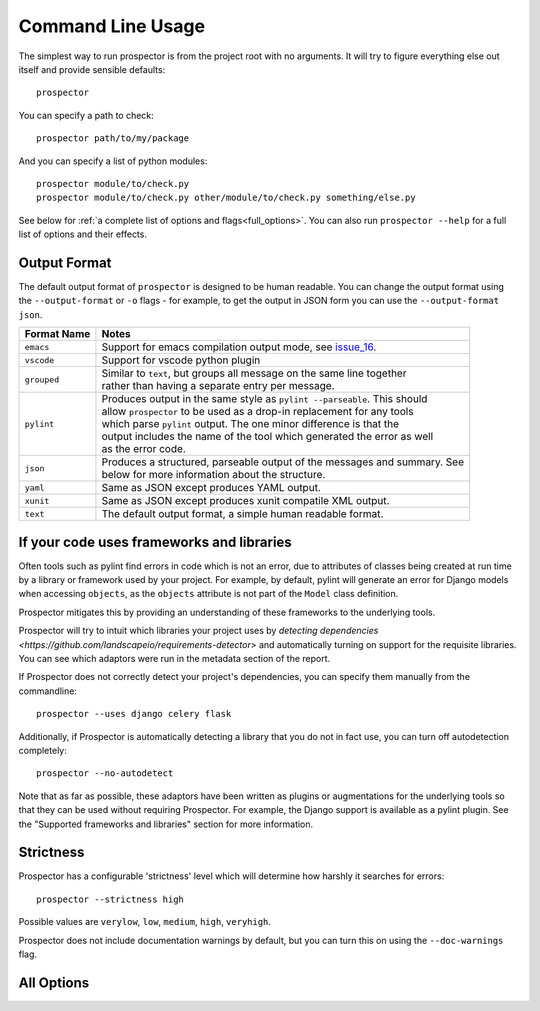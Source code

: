 Command Line Usage
==================

.. _issue_16: https://github.com/landscapeio/prospector/issues/16

The simplest way to run prospector is from the project root with no arguments. It will try to figure everything else out itself and provide sensible defaults::

    prospector

You can specify a path to check::

    prospector path/to/my/package

And you can specify a list of python modules::

    prospector module/to/check.py
    prospector module/to/check.py other/module/to/check.py something/else.py

See below for :ref:`a complete list of options and flags<full_options>`. You can also run ``prospector --help`` for a full list of options and their effects.


Output Format
'''''''''''''

The default output format of ``prospector`` is designed to be human readable. You can change the output format using the ``--output-format`` or ``-o`` flags - for example, to get the output in JSON form you can use the ``--output-format json``.

+-------------+----------------------------------------------------------------------------+
| Format Name | Notes                                                                      |
+=============+============================================================================+
| ``emacs``   | | Support for emacs compilation output mode, see `issue_16`_.              |
+-------------+----------------------------------------------------------------------------+
| ``vscode``  | | Support for vscode python plugin                                         |
+-------------+----------------------------------------------------------------------------+
| ``grouped`` | | Similar to ``text``, but groups all message on the same line together    |
|             | | rather than having a separate entry per message.                         |
+-------------+----------------------------------------------------------------------------+
| ``pylint``  | | Produces output in the same style as ``pylint --parseable``. This should |
|             | | allow ``prospector`` to be used as a drop-in replacement for any tools   |
|             | | which parse ``pylint`` output. The one minor difference is that the      |
|             | | output includes the name of the tool which generated the error as well   |
|             | | as the error code.                                                       |
+-------------+----------------------------------------------------------------------------+
| ``json``    | | Produces a structured, parseable output of the messages and summary. See |
|             | | below for more information about the structure.                          |
+-------------+----------------------------------------------------------------------------+
| ``yaml``    | | Same as JSON except produces YAML output.                                |
+-------------+----------------------------------------------------------------------------+
| ``xunit``   | | Same as JSON except produces xunit compatile XML output.                 |
+-------------+----------------------------------------------------------------------------+
| ``text``    | | The default output format, a simple human readable format.               |
+-------------+----------------------------------------------------------------------------+


If your code uses frameworks and libraries
''''''''''''''''''''''''''''''''''''''''''

Often tools such as pylint find errors in code which is not an error, due to attributes of 
classes being created at run time by a library or framework used by 
your project. For example, by default, pylint will generate an error for Django 
models when accessing ``objects``, as the ``objects`` attribute is not part of the ``Model`` 
class definition. 

Prospector mitigates this by providing an understanding of these frameworks to the underlying 
tools.

Prospector will try to intuit which libraries your project uses by 
`detecting dependencies <https://github.com/landscapeio/requirements-detector>` 
and automatically turning on support for the requisite libraries. You can see which adaptors 
were run in the metadata section of the report.

If Prospector does not correctly detect your project's dependencies, you can specify them manually from the commandline::

    prospector --uses django celery flask


Additionally, if Prospector is automatically detecting a library that you do not in fact use, you can turn off autodetection completely::

	prospector --no-autodetect


Note that as far as possible, these adaptors have been written as plugins or augmentations for the underlying tools so that they can be used without requiring Prospector. For example, the Django support is available as a pylint plugin. See the "Supported frameworks and libraries" section for more information.

Strictness
''''''''''

Prospector has a configurable 'strictness' level which will determine how harshly it searches for errors::

    prospector --strictness high


Possible values are ``verylow``, ``low``, ``medium``, ``high``, ``veryhigh``.

Prospector does not include documentation warnings by default, but you can turn this on using the ``--doc-warnings`` flag.


.. _full_options:

All Options
'''''''''''

.. argparse::
   :module: prospector.run
   :func: get_parser
   :prog: prospector
